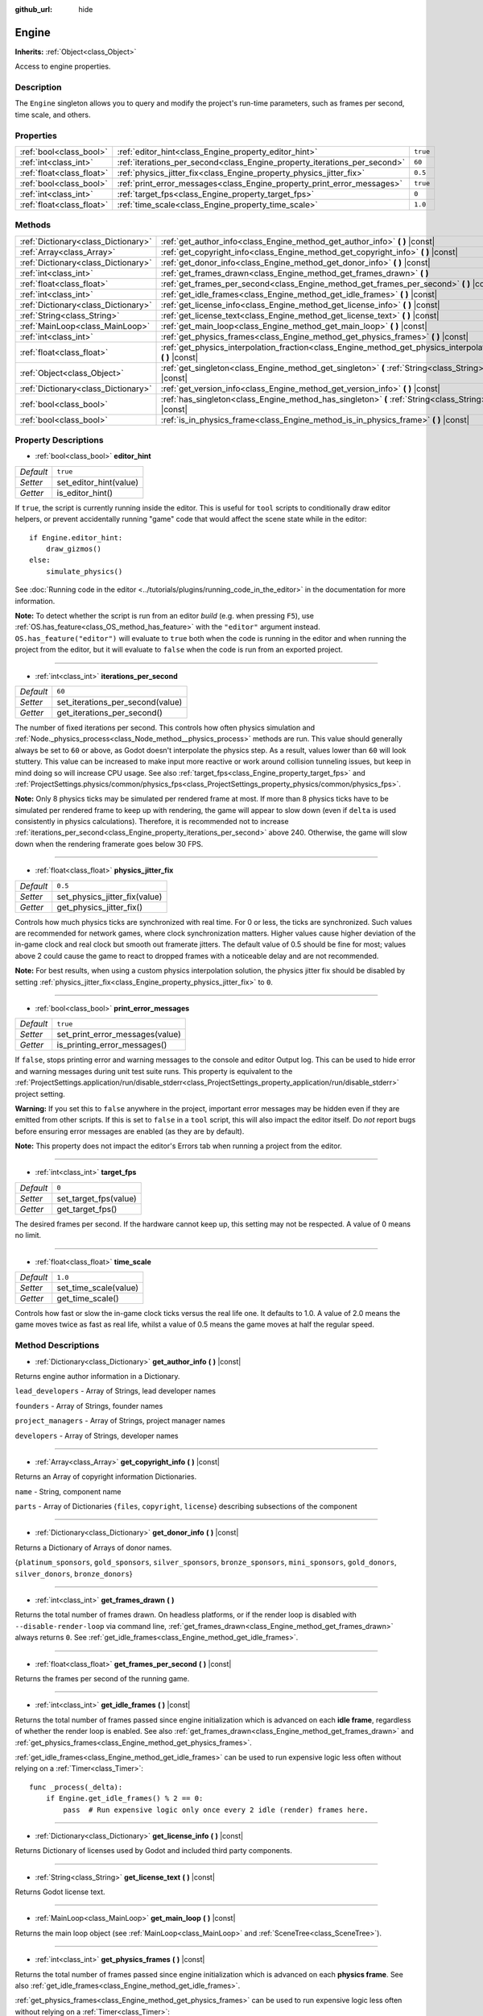 :github_url: hide

.. Generated automatically by doc/tools/make_rst.py in Godot's source tree.
.. DO NOT EDIT THIS FILE, but the Engine.xml source instead.
.. The source is found in doc/classes or modules/<name>/doc_classes.

.. _class_Engine:

Engine
======

**Inherits:** :ref:`Object<class_Object>`

Access to engine properties.

Description
-----------

The ``Engine`` singleton allows you to query and modify the project's run-time parameters, such as frames per second, time scale, and others.

Properties
----------

+---------------------------+---------------------------------------------------------------------------+----------+
| :ref:`bool<class_bool>`   | :ref:`editor_hint<class_Engine_property_editor_hint>`                     | ``true`` |
+---------------------------+---------------------------------------------------------------------------+----------+
| :ref:`int<class_int>`     | :ref:`iterations_per_second<class_Engine_property_iterations_per_second>` | ``60``   |
+---------------------------+---------------------------------------------------------------------------+----------+
| :ref:`float<class_float>` | :ref:`physics_jitter_fix<class_Engine_property_physics_jitter_fix>`       | ``0.5``  |
+---------------------------+---------------------------------------------------------------------------+----------+
| :ref:`bool<class_bool>`   | :ref:`print_error_messages<class_Engine_property_print_error_messages>`   | ``true`` |
+---------------------------+---------------------------------------------------------------------------+----------+
| :ref:`int<class_int>`     | :ref:`target_fps<class_Engine_property_target_fps>`                       | ``0``    |
+---------------------------+---------------------------------------------------------------------------+----------+
| :ref:`float<class_float>` | :ref:`time_scale<class_Engine_property_time_scale>`                       | ``1.0``  |
+---------------------------+---------------------------------------------------------------------------+----------+

Methods
-------

+-------------------------------------+-----------------------------------------------------------------------------------------------------------------------+
| :ref:`Dictionary<class_Dictionary>` | :ref:`get_author_info<class_Engine_method_get_author_info>` **(** **)** |const|                                       |
+-------------------------------------+-----------------------------------------------------------------------------------------------------------------------+
| :ref:`Array<class_Array>`           | :ref:`get_copyright_info<class_Engine_method_get_copyright_info>` **(** **)** |const|                                 |
+-------------------------------------+-----------------------------------------------------------------------------------------------------------------------+
| :ref:`Dictionary<class_Dictionary>` | :ref:`get_donor_info<class_Engine_method_get_donor_info>` **(** **)** |const|                                         |
+-------------------------------------+-----------------------------------------------------------------------------------------------------------------------+
| :ref:`int<class_int>`               | :ref:`get_frames_drawn<class_Engine_method_get_frames_drawn>` **(** **)**                                             |
+-------------------------------------+-----------------------------------------------------------------------------------------------------------------------+
| :ref:`float<class_float>`           | :ref:`get_frames_per_second<class_Engine_method_get_frames_per_second>` **(** **)** |const|                           |
+-------------------------------------+-----------------------------------------------------------------------------------------------------------------------+
| :ref:`int<class_int>`               | :ref:`get_idle_frames<class_Engine_method_get_idle_frames>` **(** **)** |const|                                       |
+-------------------------------------+-----------------------------------------------------------------------------------------------------------------------+
| :ref:`Dictionary<class_Dictionary>` | :ref:`get_license_info<class_Engine_method_get_license_info>` **(** **)** |const|                                     |
+-------------------------------------+-----------------------------------------------------------------------------------------------------------------------+
| :ref:`String<class_String>`         | :ref:`get_license_text<class_Engine_method_get_license_text>` **(** **)** |const|                                     |
+-------------------------------------+-----------------------------------------------------------------------------------------------------------------------+
| :ref:`MainLoop<class_MainLoop>`     | :ref:`get_main_loop<class_Engine_method_get_main_loop>` **(** **)** |const|                                           |
+-------------------------------------+-----------------------------------------------------------------------------------------------------------------------+
| :ref:`int<class_int>`               | :ref:`get_physics_frames<class_Engine_method_get_physics_frames>` **(** **)** |const|                                 |
+-------------------------------------+-----------------------------------------------------------------------------------------------------------------------+
| :ref:`float<class_float>`           | :ref:`get_physics_interpolation_fraction<class_Engine_method_get_physics_interpolation_fraction>` **(** **)** |const| |
+-------------------------------------+-----------------------------------------------------------------------------------------------------------------------+
| :ref:`Object<class_Object>`         | :ref:`get_singleton<class_Engine_method_get_singleton>` **(** :ref:`String<class_String>` name **)** |const|          |
+-------------------------------------+-----------------------------------------------------------------------------------------------------------------------+
| :ref:`Dictionary<class_Dictionary>` | :ref:`get_version_info<class_Engine_method_get_version_info>` **(** **)** |const|                                     |
+-------------------------------------+-----------------------------------------------------------------------------------------------------------------------+
| :ref:`bool<class_bool>`             | :ref:`has_singleton<class_Engine_method_has_singleton>` **(** :ref:`String<class_String>` name **)** |const|          |
+-------------------------------------+-----------------------------------------------------------------------------------------------------------------------+
| :ref:`bool<class_bool>`             | :ref:`is_in_physics_frame<class_Engine_method_is_in_physics_frame>` **(** **)** |const|                               |
+-------------------------------------+-----------------------------------------------------------------------------------------------------------------------+

Property Descriptions
---------------------

.. _class_Engine_property_editor_hint:

- :ref:`bool<class_bool>` **editor_hint**

+-----------+------------------------+
| *Default* | ``true``               |
+-----------+------------------------+
| *Setter*  | set_editor_hint(value) |
+-----------+------------------------+
| *Getter*  | is_editor_hint()       |
+-----------+------------------------+

If ``true``, the script is currently running inside the editor. This is useful for ``tool`` scripts to conditionally draw editor helpers, or prevent accidentally running "game" code that would affect the scene state while in the editor:

::

    if Engine.editor_hint:
        draw_gizmos()
    else:
        simulate_physics()

See :doc:`Running code in the editor <../tutorials/plugins/running_code_in_the_editor>` in the documentation for more information.

\ **Note:** To detect whether the script is run from an editor *build* (e.g. when pressing ``F5``), use :ref:`OS.has_feature<class_OS_method_has_feature>` with the ``"editor"`` argument instead. ``OS.has_feature("editor")`` will evaluate to ``true`` both when the code is running in the editor and when running the project from the editor, but it will evaluate to ``false`` when the code is run from an exported project.

----

.. _class_Engine_property_iterations_per_second:

- :ref:`int<class_int>` **iterations_per_second**

+-----------+----------------------------------+
| *Default* | ``60``                           |
+-----------+----------------------------------+
| *Setter*  | set_iterations_per_second(value) |
+-----------+----------------------------------+
| *Getter*  | get_iterations_per_second()      |
+-----------+----------------------------------+

The number of fixed iterations per second. This controls how often physics simulation and :ref:`Node._physics_process<class_Node_method__physics_process>` methods are run. This value should generally always be set to ``60`` or above, as Godot doesn't interpolate the physics step. As a result, values lower than ``60`` will look stuttery. This value can be increased to make input more reactive or work around collision tunneling issues, but keep in mind doing so will increase CPU usage. See also :ref:`target_fps<class_Engine_property_target_fps>` and :ref:`ProjectSettings.physics/common/physics_fps<class_ProjectSettings_property_physics/common/physics_fps>`.

\ **Note:** Only 8 physics ticks may be simulated per rendered frame at most. If more than 8 physics ticks have to be simulated per rendered frame to keep up with rendering, the game will appear to slow down (even if ``delta`` is used consistently in physics calculations). Therefore, it is recommended not to increase :ref:`iterations_per_second<class_Engine_property_iterations_per_second>` above 240. Otherwise, the game will slow down when the rendering framerate goes below 30 FPS.

----

.. _class_Engine_property_physics_jitter_fix:

- :ref:`float<class_float>` **physics_jitter_fix**

+-----------+-------------------------------+
| *Default* | ``0.5``                       |
+-----------+-------------------------------+
| *Setter*  | set_physics_jitter_fix(value) |
+-----------+-------------------------------+
| *Getter*  | get_physics_jitter_fix()      |
+-----------+-------------------------------+

Controls how much physics ticks are synchronized with real time. For 0 or less, the ticks are synchronized. Such values are recommended for network games, where clock synchronization matters. Higher values cause higher deviation of the in-game clock and real clock but smooth out framerate jitters. The default value of 0.5 should be fine for most; values above 2 could cause the game to react to dropped frames with a noticeable delay and are not recommended.

\ **Note:** For best results, when using a custom physics interpolation solution, the physics jitter fix should be disabled by setting :ref:`physics_jitter_fix<class_Engine_property_physics_jitter_fix>` to ``0``.

----

.. _class_Engine_property_print_error_messages:

- :ref:`bool<class_bool>` **print_error_messages**

+-----------+---------------------------------+
| *Default* | ``true``                        |
+-----------+---------------------------------+
| *Setter*  | set_print_error_messages(value) |
+-----------+---------------------------------+
| *Getter*  | is_printing_error_messages()    |
+-----------+---------------------------------+

If ``false``, stops printing error and warning messages to the console and editor Output log. This can be used to hide error and warning messages during unit test suite runs. This property is equivalent to the :ref:`ProjectSettings.application/run/disable_stderr<class_ProjectSettings_property_application/run/disable_stderr>` project setting.

\ **Warning:** If you set this to ``false`` anywhere in the project, important error messages may be hidden even if they are emitted from other scripts. If this is set to ``false`` in a ``tool`` script, this will also impact the editor itself. Do *not* report bugs before ensuring error messages are enabled (as they are by default).

\ **Note:** This property does not impact the editor's Errors tab when running a project from the editor.

----

.. _class_Engine_property_target_fps:

- :ref:`int<class_int>` **target_fps**

+-----------+-----------------------+
| *Default* | ``0``                 |
+-----------+-----------------------+
| *Setter*  | set_target_fps(value) |
+-----------+-----------------------+
| *Getter*  | get_target_fps()      |
+-----------+-----------------------+

The desired frames per second. If the hardware cannot keep up, this setting may not be respected. A value of 0 means no limit.

----

.. _class_Engine_property_time_scale:

- :ref:`float<class_float>` **time_scale**

+-----------+-----------------------+
| *Default* | ``1.0``               |
+-----------+-----------------------+
| *Setter*  | set_time_scale(value) |
+-----------+-----------------------+
| *Getter*  | get_time_scale()      |
+-----------+-----------------------+

Controls how fast or slow the in-game clock ticks versus the real life one. It defaults to 1.0. A value of 2.0 means the game moves twice as fast as real life, whilst a value of 0.5 means the game moves at half the regular speed.

Method Descriptions
-------------------

.. _class_Engine_method_get_author_info:

- :ref:`Dictionary<class_Dictionary>` **get_author_info** **(** **)** |const|

Returns engine author information in a Dictionary.

\ ``lead_developers``    - Array of Strings, lead developer names

\ ``founders``           - Array of Strings, founder names

\ ``project_managers``   - Array of Strings, project manager names

\ ``developers``         - Array of Strings, developer names

----

.. _class_Engine_method_get_copyright_info:

- :ref:`Array<class_Array>` **get_copyright_info** **(** **)** |const|

Returns an Array of copyright information Dictionaries.

\ ``name``    - String, component name

\ ``parts``   - Array of Dictionaries {``files``, ``copyright``, ``license``} describing subsections of the component

----

.. _class_Engine_method_get_donor_info:

- :ref:`Dictionary<class_Dictionary>` **get_donor_info** **(** **)** |const|

Returns a Dictionary of Arrays of donor names.

{``platinum_sponsors``, ``gold_sponsors``, ``silver_sponsors``, ``bronze_sponsors``, ``mini_sponsors``, ``gold_donors``, ``silver_donors``, ``bronze_donors``}

----

.. _class_Engine_method_get_frames_drawn:

- :ref:`int<class_int>` **get_frames_drawn** **(** **)**

Returns the total number of frames drawn. On headless platforms, or if the render loop is disabled with ``--disable-render-loop`` via command line, :ref:`get_frames_drawn<class_Engine_method_get_frames_drawn>` always returns ``0``. See :ref:`get_idle_frames<class_Engine_method_get_idle_frames>`.

----

.. _class_Engine_method_get_frames_per_second:

- :ref:`float<class_float>` **get_frames_per_second** **(** **)** |const|

Returns the frames per second of the running game.

----

.. _class_Engine_method_get_idle_frames:

- :ref:`int<class_int>` **get_idle_frames** **(** **)** |const|

Returns the total number of frames passed since engine initialization which is advanced on each **idle frame**, regardless of whether the render loop is enabled. See also :ref:`get_frames_drawn<class_Engine_method_get_frames_drawn>` and :ref:`get_physics_frames<class_Engine_method_get_physics_frames>`.

\ :ref:`get_idle_frames<class_Engine_method_get_idle_frames>` can be used to run expensive logic less often without relying on a :ref:`Timer<class_Timer>`:

::

    func _process(_delta):
        if Engine.get_idle_frames() % 2 == 0:
            pass  # Run expensive logic only once every 2 idle (render) frames here.

----

.. _class_Engine_method_get_license_info:

- :ref:`Dictionary<class_Dictionary>` **get_license_info** **(** **)** |const|

Returns Dictionary of licenses used by Godot and included third party components.

----

.. _class_Engine_method_get_license_text:

- :ref:`String<class_String>` **get_license_text** **(** **)** |const|

Returns Godot license text.

----

.. _class_Engine_method_get_main_loop:

- :ref:`MainLoop<class_MainLoop>` **get_main_loop** **(** **)** |const|

Returns the main loop object (see :ref:`MainLoop<class_MainLoop>` and :ref:`SceneTree<class_SceneTree>`).

----

.. _class_Engine_method_get_physics_frames:

- :ref:`int<class_int>` **get_physics_frames** **(** **)** |const|

Returns the total number of frames passed since engine initialization which is advanced on each **physics frame**. See also :ref:`get_idle_frames<class_Engine_method_get_idle_frames>`.

\ :ref:`get_physics_frames<class_Engine_method_get_physics_frames>` can be used to run expensive logic less often without relying on a :ref:`Timer<class_Timer>`:

::

    func _physics_process(_delta):
        if Engine.get_physics_frames() % 2 == 0:
            pass  # Run expensive logic only once every 2 physics frames here.

----

.. _class_Engine_method_get_physics_interpolation_fraction:

- :ref:`float<class_float>` **get_physics_interpolation_fraction** **(** **)** |const|

Returns the fraction through the current physics tick we are at the time of rendering the frame. This can be used to implement fixed timestep interpolation.

----

.. _class_Engine_method_get_singleton:

- :ref:`Object<class_Object>` **get_singleton** **(** :ref:`String<class_String>` name **)** |const|

Returns a global singleton with given ``name``. Often used for plugins, e.g. ``GodotPayment`` on Android.

----

.. _class_Engine_method_get_version_info:

- :ref:`Dictionary<class_Dictionary>` **get_version_info** **(** **)** |const|

Returns the current engine version information in a Dictionary.

\ ``major``    - Holds the major version number as an int

\ ``minor``    - Holds the minor version number as an int

\ ``patch``    - Holds the patch version number as an int

\ ``hex``      - Holds the full version number encoded as a hexadecimal int with one byte (2 places) per number (see example below)

\ ``status``   - Holds the status (e.g. "beta", "rc1", "rc2", ... "stable") as a String

\ ``build``    - Holds the build name (e.g. "custom_build") as a String

\ ``hash``     - Holds the full Git commit hash as a String

\ ``year``     - Holds the year the version was released in as an int

\ ``string``   - ``major`` + ``minor`` + ``patch`` + ``status`` + ``build`` in a single String

The ``hex`` value is encoded as follows, from left to right: one byte for the major, one byte for the minor, one byte for the patch version. For example, "3.1.12" would be ``0x03010C``. **Note:** It's still an int internally, and printing it will give you its decimal representation, which is not particularly meaningful. Use hexadecimal literals for easy version comparisons from code:

::

    if Engine.get_version_info().hex >= 0x030200:
        # Do things specific to version 3.2 or later
    else:
        # Do things specific to versions before 3.2

----

.. _class_Engine_method_has_singleton:

- :ref:`bool<class_bool>` **has_singleton** **(** :ref:`String<class_String>` name **)** |const|

Returns ``true`` if a singleton with given ``name`` exists in global scope.

----

.. _class_Engine_method_is_in_physics_frame:

- :ref:`bool<class_bool>` **is_in_physics_frame** **(** **)** |const|

Returns ``true`` if the game is inside the fixed process and physics phase of the game loop.

.. |virtual| replace:: :abbr:`virtual (This method should typically be overridden by the user to have any effect.)`
.. |const| replace:: :abbr:`const (This method has no side effects. It doesn't modify any of the instance's member variables.)`
.. |vararg| replace:: :abbr:`vararg (This method accepts any number of arguments after the ones described here.)`
